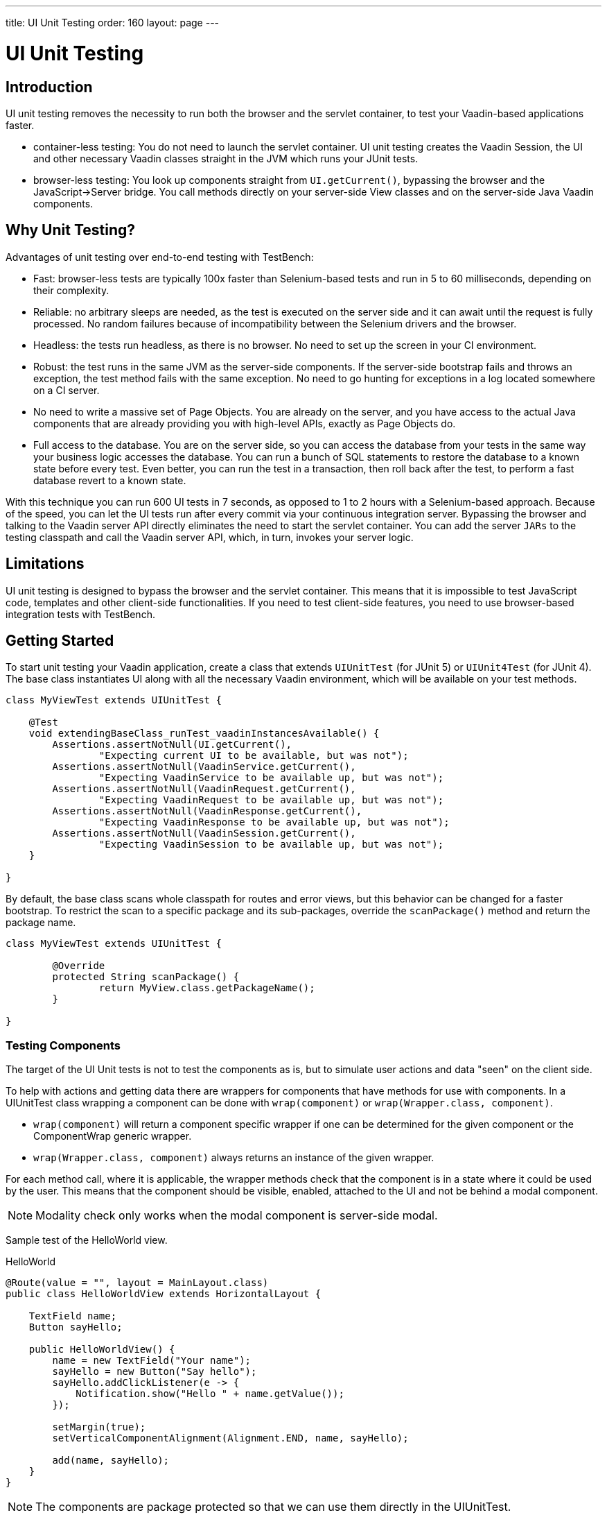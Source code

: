 ---
title: UI Unit Testing
order: 160
layout: page
---

[[testbench.uiunit]]
= UI Unit Testing

[[testbench.uiunit.introduction]]
== Introduction

UI unit testing removes the necessity to run both the browser and the servlet container, to test your Vaadin-based applications faster.

- container-less testing: You do not need to launch the servlet container. UI unit testing creates the Vaadin Session, the UI and other necessary Vaadin classes straight in the JVM which runs your JUnit tests.
- browser-less testing: You look up components straight from [methodname]`UI.getCurrent()`, bypassing the browser and the JavaScript->Server bridge.
You call methods directly on your server-side View classes and on the server-side Java Vaadin components.

[[testbench.uiunit.why-unit-testing]]
== Why Unit Testing?

Advantages of unit testing over end-to-end testing with TestBench:

* Fast: browser-less tests are typically 100x faster than Selenium-based tests and run in 5 to 60 milliseconds, depending on their complexity.
* Reliable: no arbitrary sleeps are needed, as the test is executed on the server side and it can await until the request is fully processed. No random failures because of incompatibility between the Selenium drivers and the browser.
* Headless: the tests run headless, as there is no browser. No need to set up the screen in your CI environment.
* Robust: the test runs in the same JVM as the server-side components. If the server-side bootstrap fails and throws an exception, the test method fails with the same exception. No need to go hunting for exceptions in a log located somewhere on a CI server.
* No need to write a massive set of Page Objects. You are already on the server, and you have access to the actual Java components that are already providing you with high-level APIs, exactly as Page Objects do.
* Full access to the database. You are on the server side, so you can access the database from your tests in the same way your business logic accesses the database. You can run a bunch of SQL statements to restore the database to a known state before every test. Even better, you can run the test in a transaction, then roll back after the test, to perform a fast database revert to a known state.

With this technique you can run 600 UI tests in 7 seconds, as opposed to 1 to 2 hours with a Selenium-based approach.
Because of the speed, you can let the UI tests run after every commit via your continuous integration server.
Bypassing the browser and talking to the Vaadin server API directly eliminates the need to start the servlet container.
You can add the server `JARs` to the testing classpath and call the Vaadin server API, which, in turn, invokes your server logic.

[[testbench.uiunit.limitations]]
== Limitations

UI unit testing is designed to bypass the browser and the servlet container.
This means that it is impossible to test JavaScript code, templates and other client-side functionalities.
If you need to test client-side features, you need to use browser-based integration tests with TestBench.

[[testbench.uiunit.getting-started]]
== Getting Started

To start unit testing your Vaadin application, create a class that extends [classname]`UIUnitTest` (for JUnit 5) or [classname]`UIUnit4Test` (for JUnit 4).
The base class instantiates UI along with all the necessary Vaadin environment, which will be available on your test methods.

[source,java]
----
class MyViewTest extends UIUnitTest {

    @Test
    void extendingBaseClass_runTest_vaadinInstancesAvailable() {
        Assertions.assertNotNull(UI.getCurrent(),
                "Expecting current UI to be available, but was not");
        Assertions.assertNotNull(VaadinService.getCurrent(),
                "Expecting VaadinService to be available up, but was not");
        Assertions.assertNotNull(VaadinRequest.getCurrent(),
                "Expecting VaadinRequest to be available up, but was not");
        Assertions.assertNotNull(VaadinResponse.getCurrent(),
                "Expecting VaadinResponse to be available up, but was not");
        Assertions.assertNotNull(VaadinSession.getCurrent(),
                "Expecting VaadinSession to be available up, but was not");
    }

}
----

By default, the base class scans whole classpath for routes and error views, but this behavior can be changed for a faster bootstrap.
To restrict the scan to a specific package and its sub-packages, override the [methodname]`scanPackage()` method and return the package name.

[source,java]
----
class MyViewTest extends UIUnitTest {

        @Override
        protected String scanPackage() {
                return MyView.class.getPackageName();
        }

}
----

[[testbench.uiunit.components]]
=== Testing Components

The target of the UI Unit tests is not to test the components as is, but to simulate user
actions and data "seen" on the client side.

To help with actions and getting data there are wrappers for components that have methods for use with components.
In a UIUnitTest class wrapping a component can be done with `wrap(component)` or `wrap(Wrapper.class, component)`.

- `wrap(component)` will return a component specific wrapper if one can be determined for the given component or the ComponentWrap generic wrapper.
- `wrap(Wrapper.class, component)` always returns an instance of the given wrapper.

For each method call, where it is applicable, the wrapper methods check that the component is in a state where it could be used by the user.
This means that the component should be visible, enabled, attached to the UI and not be behind a modal component.

[NOTE]
Modality check only works when the modal component is server-side modal.

Sample test of the HelloWorld view.

.HelloWorld
[source, java]
----
@Route(value = "", layout = MainLayout.class)
public class HelloWorldView extends HorizontalLayout {

    TextField name;
    Button sayHello;

    public HelloWorldView() {
        name = new TextField("Your name");
        sayHello = new Button("Say hello");
        sayHello.addClickListener(e -> {
            Notification.show("Hello " + name.getValue());
        });

        setMargin(true);
        setVerticalComponentAlignment(Alignment.END, name, sayHello);

        add(name, sayHello);
    }
}
----

[NOTE]
The components are package protected so that we can use them directly in the UIUnitTest.

.HelloWorldViewTest
[source, java]
----
class HelloWorldViewTest extends UIUnitTest {

    @Test
    public void setText_clickButton_notificationIsShown() {
        final HelloWorldView helloView = navigate(HelloWorldView.class);

        // TextField and Button are available as package protected in the view
        // So wwe can use those simply from there
        wrap(TextFieldWrap.class, helloView.name).setValue("Test");
        wrap(ButtonWrap.class, helloView.sayHello).click();

        // Notification is not referenced in the view so we need to use the component
        // query API to find the notification that opened
        NotificationWrap notification_ = $(Notification.class).first();
        Assertions.assertEquals("Hello Test", notification_.getText());
    }
}
----

